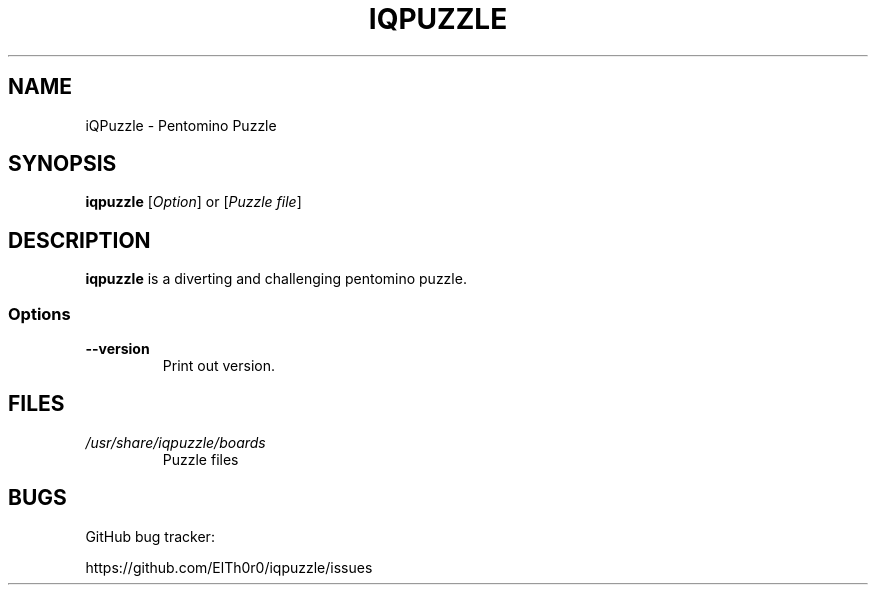 '\" t
.\" ** The above line should force tbl to be a preprocessor **
.\" Man page for iQPuzzle
.\"
.\" Copyright (C), 2014, Thorsten Roth
.\"
.\" You may distribute under the terms of the GNU General Public
.\" License as specified in the file COPYING that comes with the man
.\" distribution.
.\"
.\" Sat Jul  19 16:02:29 CEST 2014  ElThoro <elthoro@gmx.de>
.\"
.TH IQPUZZLE 6 "2014-07-19" "Thorsten Roth" "iQPuzzle Manual"
.SH NAME
iQPuzzle \- Pentomino Puzzle
.SH SYNOPSIS
\fBiqpuzzle\fP [\fIOption\fP] or [\fIPuzzle file\fP]
.SH DESCRIPTION
\fPiqpuzzle\fP is a diverting and challenging pentomino puzzle.
.SS Options
.TP
\fB\-\-version\fP
Print out version.
.SH FILES
.TP
.I /usr/share/iqpuzzle/boards
Puzzle files
.SH BUGS
GitHub bug tracker:

https://github.com/ElTh0r0/iqpuzzle/issues
